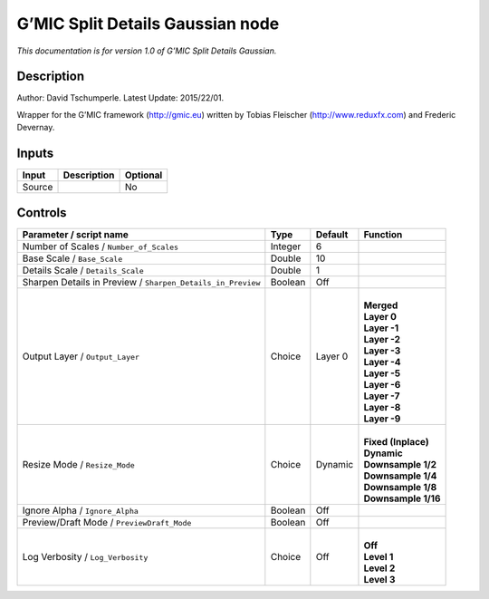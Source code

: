 .. _eu.gmic.SplitDetailsGaussian:

G’MIC Split Details Gaussian node
=================================

*This documentation is for version 1.0 of G’MIC Split Details Gaussian.*

Description
-----------

Author: David Tschumperle. Latest Update: 2015/22/01.

Wrapper for the G’MIC framework (http://gmic.eu) written by Tobias Fleischer (http://www.reduxfx.com) and Frederic Devernay.

Inputs
------

+--------+-------------+----------+
| Input  | Description | Optional |
+========+=============+==========+
| Source |             | No       |
+--------+-------------+----------+

Controls
--------

.. tabularcolumns:: |>{\raggedright}p{0.2\columnwidth}|>{\raggedright}p{0.06\columnwidth}|>{\raggedright}p{0.07\columnwidth}|p{0.63\columnwidth}|

.. cssclass:: longtable

+-------------------------------------------------------------+---------+---------+-----------------------+
| Parameter / script name                                     | Type    | Default | Function              |
+=============================================================+=========+=========+=======================+
| Number of Scales / ``Number_of_Scales``                     | Integer | 6       |                       |
+-------------------------------------------------------------+---------+---------+-----------------------+
| Base Scale / ``Base_Scale``                                 | Double  | 10      |                       |
+-------------------------------------------------------------+---------+---------+-----------------------+
| Details Scale / ``Details_Scale``                           | Double  | 1       |                       |
+-------------------------------------------------------------+---------+---------+-----------------------+
| Sharpen Details in Preview / ``Sharpen_Details_in_Preview`` | Boolean | Off     |                       |
+-------------------------------------------------------------+---------+---------+-----------------------+
| Output Layer / ``Output_Layer``                             | Choice  | Layer 0 | |                     |
|                                                             |         |         | | **Merged**          |
|                                                             |         |         | | **Layer 0**         |
|                                                             |         |         | | **Layer -1**        |
|                                                             |         |         | | **Layer -2**        |
|                                                             |         |         | | **Layer -3**        |
|                                                             |         |         | | **Layer -4**        |
|                                                             |         |         | | **Layer -5**        |
|                                                             |         |         | | **Layer -6**        |
|                                                             |         |         | | **Layer -7**        |
|                                                             |         |         | | **Layer -8**        |
|                                                             |         |         | | **Layer -9**        |
+-------------------------------------------------------------+---------+---------+-----------------------+
| Resize Mode / ``Resize_Mode``                               | Choice  | Dynamic | |                     |
|                                                             |         |         | | **Fixed (Inplace)** |
|                                                             |         |         | | **Dynamic**         |
|                                                             |         |         | | **Downsample 1/2**  |
|                                                             |         |         | | **Downsample 1/4**  |
|                                                             |         |         | | **Downsample 1/8**  |
|                                                             |         |         | | **Downsample 1/16** |
+-------------------------------------------------------------+---------+---------+-----------------------+
| Ignore Alpha / ``Ignore_Alpha``                             | Boolean | Off     |                       |
+-------------------------------------------------------------+---------+---------+-----------------------+
| Preview/Draft Mode / ``PreviewDraft_Mode``                  | Boolean | Off     |                       |
+-------------------------------------------------------------+---------+---------+-----------------------+
| Log Verbosity / ``Log_Verbosity``                           | Choice  | Off     | |                     |
|                                                             |         |         | | **Off**             |
|                                                             |         |         | | **Level 1**         |
|                                                             |         |         | | **Level 2**         |
|                                                             |         |         | | **Level 3**         |
+-------------------------------------------------------------+---------+---------+-----------------------+
